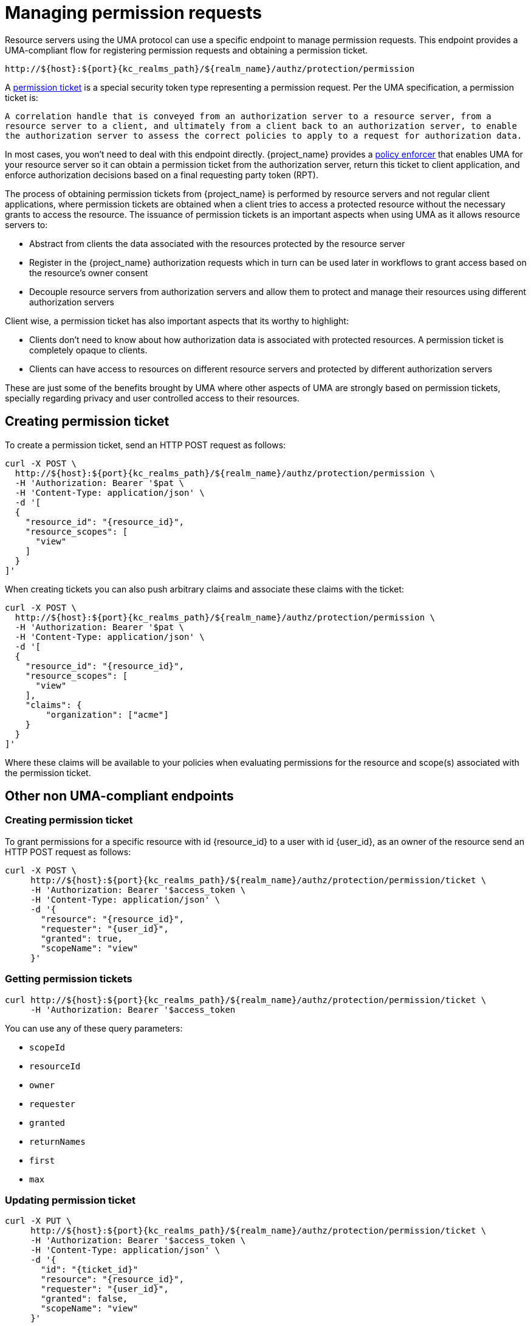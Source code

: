 [[_service_protection_permission_api_papi]]
= Managing permission requests

Resource servers using the UMA protocol can use a specific endpoint to manage permission requests. This endpoint provides a UMA-compliant flow for registering permission requests and obtaining a permission ticket.

[source,subs="attributes+"]
----
http://${host}:${port}{kc_realms_path}/${realm_name}/authz/protection/permission
----

A <<_overview_terminology_permission_ticket, permission ticket>> is a special security token type representing a permission request. Per the UMA specification, a permission ticket is:

`A correlation handle that is conveyed from an authorization server to a resource server, from a resource server to a client, and ultimately from a client back to an authorization server, to enable the authorization server to assess the correct policies to apply to a request for authorization data.`

In most cases, you won't need to deal with this endpoint directly. {project_name} provides a <<_enforcer_overview, policy enforcer>> that enables UMA for your
resource server so it can obtain a permission ticket from the authorization server, return this ticket to client application, and enforce authorization decisions based on a final requesting party token (RPT).

The process of obtaining permission tickets from {project_name} is performed by resource servers and not regular client applications,
where permission tickets are obtained when a client tries to access a protected resource without the necessary grants to access the resource. The issuance of
permission tickets is an important aspects when using UMA as it allows resource servers to:

* Abstract from clients the data associated with the resources protected by the resource server
* Register in the {project_name} authorization requests which in turn can be used later in workflows to grant access based on the resource's owner consent
* Decouple resource servers from authorization servers and allow them to protect and manage their resources using different authorization servers

Client wise, a permission ticket has also important aspects that its worthy to highlight:

* Clients don't need to know about how authorization data is associated with protected resources. A permission ticket is completely opaque to clients.
* Clients can have access to resources on different resource servers and protected by different authorization servers

These are just some of the benefits brought by UMA where other aspects of UMA are strongly based on permission tickets, specially regarding
privacy and user controlled access to their resources.

== Creating permission ticket

To create a permission ticket, send an HTTP POST request as follows:

[source,bash,subs="attributes+"]
----
curl -X POST \
  http://${host}:${port}{kc_realms_path}/${realm_name}/authz/protection/permission \
  -H 'Authorization: Bearer '$pat \
  -H 'Content-Type: application/json' \
  -d '[
  {
    "resource_id": "{resource_id}",
    "resource_scopes": [
      "view"
    ]
  }
]'
----

When creating tickets you can also push arbitrary claims and associate these claims with the ticket:

[source,bash,subs="attributes+"]
----
curl -X POST \
  http://${host}:${port}{kc_realms_path}/${realm_name}/authz/protection/permission \
  -H 'Authorization: Bearer '$pat \
  -H 'Content-Type: application/json' \
  -d '[
  {
    "resource_id": "{resource_id}",
    "resource_scopes": [
      "view"
    ],
    "claims": {
        "organization": ["acme"]
    }
  }
]'
----

Where these claims will be available to your policies when evaluating permissions for the resource and scope(s) associated
with the permission ticket.

== Other non UMA-compliant endpoints

=== Creating permission ticket

To grant permissions for a specific resource with id {resource_id} to a user with id {user_id}, as an owner of the resource send an HTTP POST request as follows:

[source,bash,subs="attributes+"]
----
curl -X POST \
     http://${host}:${port}{kc_realms_path}/${realm_name}/authz/protection/permission/ticket \
     -H 'Authorization: Bearer '$access_token \
     -H 'Content-Type: application/json' \
     -d '{
       "resource": "{resource_id}",
       "requester": "{user_id}",
       "granted": true,
       "scopeName": "view"
     }'
----

=== Getting permission tickets

[source,bash,subs="attributes+"]
----
curl http://${host}:${port}{kc_realms_path}/${realm_name}/authz/protection/permission/ticket \
     -H 'Authorization: Bearer '$access_token
----

You can use any of these query parameters:

* `scopeId`
* `resourceId`
* `owner`
* `requester`
* `granted`
* `returnNames`
* `first`
* `max`

=== Updating permission ticket

[source,bash,subs="attributes+"]
----
curl -X PUT \
     http://${host}:${port}{kc_realms_path}/${realm_name}/authz/protection/permission/ticket \
     -H 'Authorization: Bearer '$access_token \
     -H 'Content-Type: application/json' \
     -d '{
       "id": "{ticket_id}"
       "resource": "{resource_id}",
       "requester": "{user_id}",
       "granted": false,
       "scopeName": "view"
     }'
----

=== Deleting permission ticket

[source,bash,subs="attributes+"]
----
curl -X DELETE http://${host}:${port}{kc_realms_path}/${realm_name}/authz/protection/permission/ticket/{ticket_id} \
     -H 'Authorization: Bearer '$access_token
----